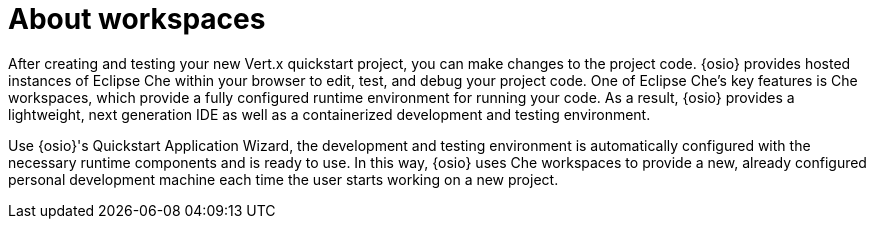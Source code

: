 [#about_workspaces]
= About workspaces

After creating and testing your new Vert.x quickstart project, you can make changes to the project code. {osio} provides hosted instances of Eclipse Che within your browser to edit, test, and debug your project code. One of Eclipse Che's key features is Che workspaces, which provide a fully configured runtime environment for running your code. As a result, {osio} provides a lightweight, next generation IDE as well as a containerized development and testing environment.

Use {osio}'s Quickstart Application Wizard, the development and testing environment is automatically configured with the necessary runtime components and is ready to use. In this way, {osio} uses Che workspaces to provide a new, already configured personal development machine each time the user starts working on a new project.

